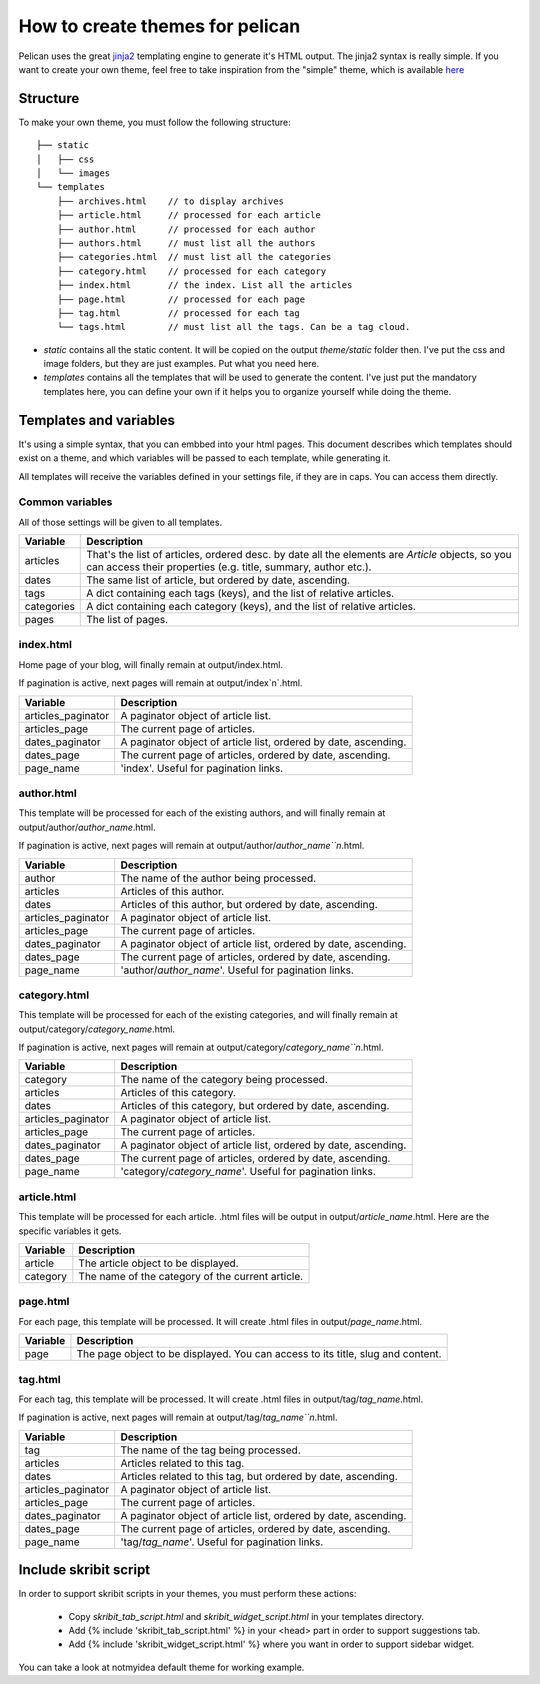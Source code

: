 .. _theming-pelican:

How to create themes for pelican
################################

Pelican uses the great `jinja2 <http://jinja.pocoo.org>`_ templating engine to
generate it's HTML output. The jinja2 syntax is really simple. If you want to
create your own theme, feel free to take inspiration from the "simple" theme,
which is available `here
<https://github.com/ametaireau/pelican/tree/master/pelican/themes/simple/templates>`_

Structure
=========

To make your own theme, you must follow the following structure::

    ├── static
    │   ├── css
    │   └── images
    └── templates
        ├── archives.html    // to display archives
        ├── article.html     // processed for each article
        ├── author.html      // processed for each author
        ├── authors.html     // must list all the authors
        ├── categories.html  // must list all the categories
        ├── category.html    // processed for each category
        ├── index.html       // the index. List all the articles
        ├── page.html        // processed for each page
        ├── tag.html         // processed for each tag
        └── tags.html        // must list all the tags. Can be a tag cloud.

* `static` contains all the static content. It will be copied on the output
  `theme/static` folder then. I've put the css and image folders, but they are
  just examples. Put what you need here.

* `templates` contains all the templates that will be used to generate the content.
  I've just put the mandatory templates here, you can define your own if it helps
  you to organize yourself while doing the theme.
 
Templates and variables
=======================

It's using a simple syntax, that you can embbed into your html pages.
This document describes which templates should exist on a theme, and which
variables will be passed to each template, while generating it.

All templates will receive the variables defined in your settings file, if they
are in caps. You can access them directly. 

Common variables
----------------

All of those settings will be given to all templates.

=============   ===================================================
Variable        Description
=============   ===================================================
articles        That's the list of articles, ordered desc. by date
                all the elements are `Article` objects, so you can 
                access their properties (e.g. title, summary, author
                etc.).
dates           The same list of article, but ordered by date,
                ascending.
tags            A dict containing each tags (keys), and the list of
                relative articles.
categories      A dict containing each category (keys), and the 
                list of relative articles.
pages           The list of pages.
=============   ===================================================

index.html
----------

Home page of your blog, will finally remain at output/index.html.

If pagination is active, next pages will remain at output/index`n`.html.

===================     ===================================================
Variable                Description
===================     ===================================================
articles_paginator      A paginator object of article list.
articles_page           The current page of articles.
dates_paginator         A paginator object of article list, ordered by date,
                        ascending.
dates_page              The current page of articles, ordered by date,
                        ascending.
page_name               'index'. Useful for pagination links.
===================     ===================================================

author.html
-------------

This template will be processed for each of the existing authors, and will
finally remain at output/author/`author_name`.html.

If pagination is active, next pages will remain at
output/author/`author_name``n`.html.

===================     ===================================================
Variable                Description
===================     ===================================================
author                  The name of the author being processed.
articles                Articles of this author.
dates                   Articles of this author, but ordered by date,
                        ascending.
articles_paginator      A paginator object of article list.
articles_page           The current page of articles.
dates_paginator         A paginator object of article list, ordered by date,
                        ascending.
dates_page              The current page of articles, ordered by date,
                        ascending.
page_name               'author/`author_name`'. Useful for pagination
                        links.
===================     ===================================================

category.html
-------------

This template will be processed for each of the existing categories, and will
finally remain at output/category/`category_name`.html.

If pagination is active, next pages will remain at
output/category/`category_name``n`.html.

===================     ===================================================
Variable                Description
===================     ===================================================
category                The name of the category being processed.
articles                Articles of this category.
dates                   Articles of this category, but ordered by date,
                        ascending.
articles_paginator      A paginator object of article list.
articles_page           The current page of articles.
dates_paginator         A paginator object of article list, ordered by date,
                        ascending.
dates_page              The current page of articles, ordered by date,
                        ascending.
page_name               'category/`category_name`'. Useful for pagination
                        links.
===================     ===================================================

article.html
-------------

This template will be processed for each article. .html files will be output
in output/`article_name`.html. Here are the specific variables it gets.

=============   ===================================================
Variable        Description
=============   ===================================================
article         The article object to be displayed.
category        The name of the category of the current article.
=============   ===================================================

page.html
---------

For each page, this template will be processed. It will create .html files in
output/`page_name`.html.

=============   ===================================================
Variable        Description
=============   ===================================================
page            The page object to be displayed. You can access to
                its title, slug and content.
=============   ===================================================

tag.html
--------

For each tag, this template will be processed. It will create .html files in
output/tag/`tag_name`.html.

If pagination is active, next pages will remain at
output/tag/`tag_name``n`.html.

===================     ===================================================
Variable                Description
===================     ===================================================
tag                     The name of the tag being processed.
articles                Articles related to this tag.
dates                   Articles related to this tag, but ordered by date,
                        ascending.
articles_paginator      A paginator object of article list.
articles_page           The current page of articles.
dates_paginator         A paginator object of article list, ordered by date,
                        ascending.
dates_page              The current page of articles, ordered by date,
                        ascending.
page_name               'tag/`tag_name`'. Useful for pagination links.
===================     ===================================================

Include skribit script
======================

In order to support skribit scripts in your themes, you must perform these
actions:

 * Copy `skribit_tab_script.html` and `skribit_widget_script.html` in your
   templates directory.
 * Add {% include 'skribit_tab_script.html' %} in your <head> part in order to
   support suggestions tab.
 * Add {% include 'skribit_widget_script.html' %} where you want in order to
   support sidebar widget.

You can take a look at notmyidea default theme for working example.

